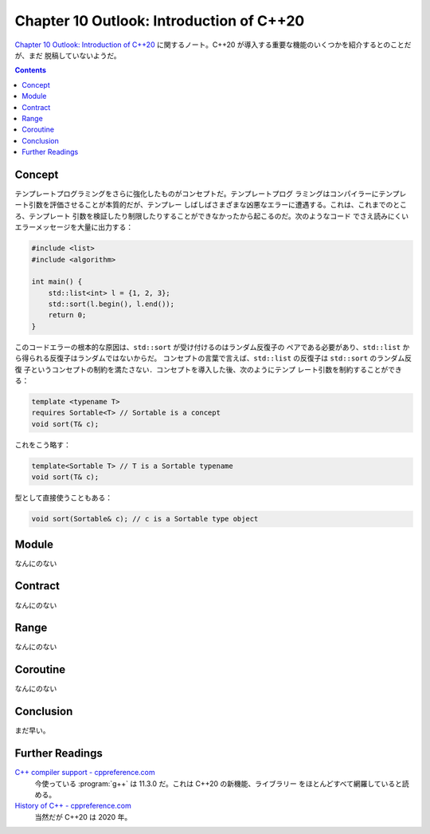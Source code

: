 ======================================================================
Chapter 10 Outlook: Introduction of C++20
======================================================================

`Chapter 10 Outlook: Introduction of C++20 <https://changkun.de/modern-cpp/en-us/10-cpp20/>`__
に関するノート。C++20 が導入する重要な機能のいくつかを紹介するとのことだが、まだ
脱稿していないようだ。

.. contents::

Concept
======================================================================

テンプレートプログラミングをさらに強化したものがコンセプトだ。テンプレートプログ
ラミングはコンパイラーにテンプレート引数を評価させることが本質的だが、テンプレー
しばしばさまざまな凶悪なエラーに遭遇する。これは、これまでのところ、テンプレート
引数を検証したり制限したりすることができなかったから起こるのだ。次のようなコード
でさえ読みにくいエラーメッセージを大量に出力する：

.. code:: c++

   #include <list>
   #include <algorithm>

   int main() {
       std::list<int> l = {1, 2, 3};
       std::sort(l.begin(), l.end());
       return 0;
   }

このコードエラーの根本的な原因は、``std::sort`` が受け付けるのはランダム反復子の
ペアである必要があり、``std::list`` から得られる反復子はランダムではないからだ。
コンセプトの言葉で言えば、``std::list`` の反復子は ``std::sort`` のランダム反復
子というコンセプトの制約を満たさない．コンセプトを導入した後、次のようにテンプ
レート引数を制約することができる：

.. code:: c++

   template <typename T>
   requires Sortable<T> // Sortable is a concept
   void sort(T& c);

これをこう略す：

.. code:: c++

   template<Sortable T> // T is a Sortable typename
   void sort(T& c);

型として直接使うこともある：

.. code:: c++

   void sort(Sortable& c); // c is a Sortable type object

Module
======================================================================

なんにのない

Contract
======================================================================

なんにのない

Range
======================================================================

なんにのない

Coroutine
======================================================================

なんにのない

Conclusion
======================================================================

まだ早い。

Further Readings
======================================================================

`C++ compiler support - cppreference.com <https://en.cppreference.com/w/cpp/compiler_support>`__
    今使っている :program:`g++` は 11.3.0 だ。これは C++20 の新機能、ライブラリー
    をほとんどすべて網羅していると読める。
`History of C++ - cppreference.com <https://en.cppreference.com/w/cpp/language/history>`__
    当然だが C++20 は 2020 年。
